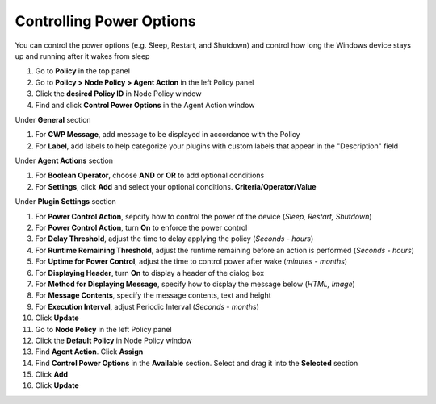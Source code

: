 Controlling Power Options
=========================
 
You can control the power options (e.g. Sleep, Restart, and Shutdown) and control how long the 
Windows device stays up and running after it wakes from sleep

#. Go to **Policy** in the top panel
#. Go to **Policy > Node Policy > Agent Action** in the left Policy panel
#. Click the **desired Policy ID** in Node Policy window
#. Find and click **Control Power Options** in the Agent Action window

Under **General** section

#. For **CWP Message**, add message to be displayed in accordance with the Policy
#. For **Label**, add labels to help categorize your plugins with custom labels that appear in the "Description" field

Under **Agent Actions** section

#. For **Boolean Operator**, choose **AND** or **OR** to add optional conditions
#. For **Settings**, click **Add** and select your optional conditions. **Criteria/Operator/Value**

Under **Plugin Settings** section

#. For **Power Control Action**, sepcify how to control the power of the device (*Sleep, Restart, Shutdown*)
#. For **Power Control Action**, turn **On** to enforce the power control
#. For **Delay Threshold**, adjust the time to delay applying the policy (*Seconds - hours*)
#. For **Runtime Remaining Threshold**, adjust the runtime remaining before an action is performed (*Seconds - hours*)
#. For **Uptime for Power Control**, adjust the time to control power after wake (*minutes - months*)
#. For **Displaying Header**, turn **On** to display a header of the dialog box
#. For **Method for Displaying Message**, specify how to display the message below (*HTML, Image*)
#. For **Message Contents**, specify the message contents, text and height
#. For **Execution Interval**, adjust Periodic Interval (*Seconds - months*)
#. Click **Update**
#. Go to **Node Policy** in the left Policy panel
#. Click the **Default Policy** in Node Policy window
#. Find **Agent Action**. Click **Assign**
#. Find **Control Power Options** in the **Available** section. Select and drag it into the **Selected** section
#. Click **Add**
#. Click **Update**
